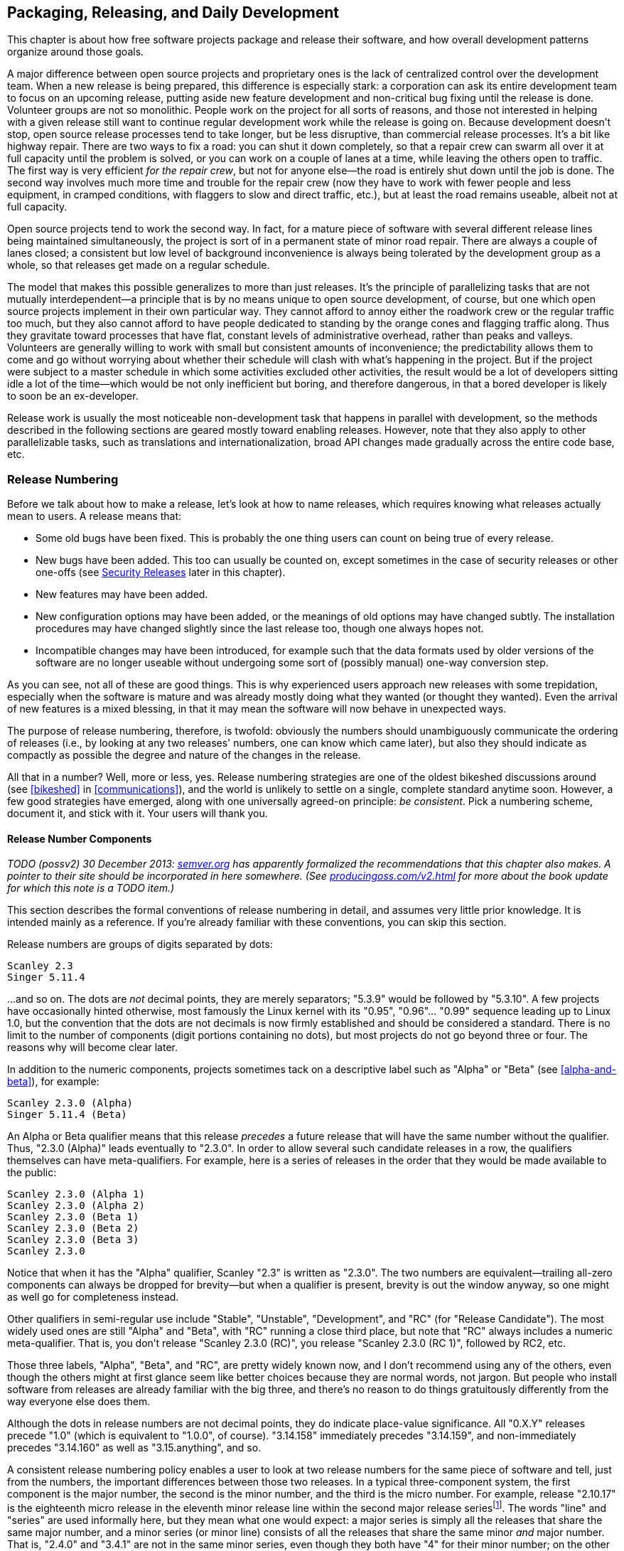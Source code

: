[[development-cycle]]
== Packaging, Releasing, and Daily Development

This chapter is about how free software projects package and release
their software, and how overall development patterns organize around
those goals.

A major difference between open source projects and proprietary ones is
the lack of centralized control over the development team. When a new
release is being prepared, this difference is especially stark: a
corporation can ask its entire development team to focus on an upcoming
release, putting aside new feature development and non-critical bug
fixing until the release is done. Volunteer groups are not so
monolithic. People work on the project for all sorts of reasons, and
those not interested in helping with a given release still want to
continue regular development work while the release is going on. Because
development doesn't stop, open source release processes tend to take
longer, but be less disruptive, than commercial release processes. It's
a bit like highway repair. There are two ways to fix a road: you can
shut it down completely, so that a repair crew can swarm all over it at
full capacity until the problem is solved, or you can work on a couple
of lanes at a time, while leaving the others open to traffic. The first
way is very efficient __for the repair crew__, but not for anyone
else—the road is entirely shut down until the job is done. The second
way involves much more time and trouble for the repair crew (now they
have to work with fewer people and less equipment, in cramped
conditions, with flaggers to slow and direct traffic, etc.), but at
least the road remains useable, albeit not at full capacity.

Open source projects tend to work the second way. In fact, for a mature
piece of software with several different release lines being maintained
simultaneously, the project is sort of in a permanent state of minor
road repair. There are always a couple of lanes closed; a consistent but
low level of background inconvenience is always being tolerated by the
development group as a whole, so that releases get made on a regular
schedule.

The model that makes this possible generalizes to more than just
releases. It's the principle of parallelizing tasks that are not
mutually interdependent—a principle that is by no means unique to open
source development, of course, but one which open source projects
implement in their own particular way. They cannot afford to annoy
either the roadwork crew or the regular traffic too much, but they also
cannot afford to have people dedicated to standing by the orange cones
and flagging traffic along. Thus they gravitate toward processes that
have flat, constant levels of administrative overhead, rather than peaks
and valleys. Volunteers are generally willing to work with small but
consistent amounts of inconvenience; the predictability allows them to
come and go without worrying about whether their schedule will clash
with what's happening in the project. But if the project were subject to
a master schedule in which some activities excluded other activities,
the result would be a lot of developers sitting idle a lot of the
time—which would be not only inefficient but boring, and therefore
dangerous, in that a bored developer is likely to soon be an
ex-developer.

Release work is usually the most noticeable non-development task that
happens in parallel with development, so the methods described in the
following sections are geared mostly toward enabling releases. However,
note that they also apply to other parallelizable tasks, such as
translations and internationalization, broad API changes made gradually
across the entire code base, etc.

[[release-numbering]]
=== Release Numbering

Before we talk about how to make a release, let's look at how to name
releases, which requires knowing what releases actually mean to users. A
release means that:

* Some old bugs have been fixed. This is probably the one thing users
can count on being true of every release.
* New bugs have been added. This too can usually be counted on, except
sometimes in the case of security releases or other one-offs (see
<<security-releases>> later in this chapter).
* New features may have been added.
* New configuration options may have been added, or the meanings of old
options may have changed subtly. The installation procedures may have
changed slightly since the last release too, though one always hopes
not.
* Incompatible changes may have been introduced, for example such that
the data formats used by older versions of the software are no longer
useable without undergoing some sort of (possibly manual) one-way
conversion step.

As you can see, not all of these are good things. This is why
experienced users approach new releases with some trepidation,
especially when the software is mature and was already mostly doing what
they wanted (or thought they wanted). Even the arrival of new features
is a mixed blessing, in that it may mean the software will now behave in
unexpected ways.

The purpose of release numbering, therefore, is twofold: obviously the
numbers should unambiguously communicate the ordering of releases (i.e.,
by looking at any two releases' numbers, one can know which came later),
but also they should indicate as compactly as possible the degree and
nature of the changes in the release.

All that in a number? Well, more or less, yes. Release numbering
strategies are one of the oldest bikeshed discussions around (see
<<bikeshed>> in <<communications>>), and the world is
unlikely to settle on a single, complete standard anytime soon. However,
a few good strategies have emerged, along with one universally agreed-on
principle: __be consistent__. Pick a numbering scheme, document it, and
stick with it. Your users will thank you.

[[release-number-components]]
==== Release Number Components

_TODO (possv2) 30 December 2013: http://semver.org/[semver.org] has
apparently formalized the recommendations that this chapter also makes.
A pointer to their site should be incorporated in here somewhere. (See
http://producingoss.com/v2.html[producingoss.com/v2.html] for more about
the book update for which this note is a TODO item.)_

This section describes the formal conventions of release numbering in
detail, and assumes very little prior knowledge. It is intended mainly
as a reference. If you're already familiar with these conventions, you
can skip this section.

Release numbers are groups of digits separated by dots:

....
Scanley 2.3
Singer 5.11.4
....

...and so on. The dots are _not_ decimal points, they are merely
separators; "5.3.9" would be followed by "5.3.10". A few projects have
occasionally hinted otherwise, most famously the Linux kernel with its
"0.95", "0.96"... "0.99" sequence leading up to Linux 1.0, but the
convention that the dots are not decimals is now firmly established and
should be considered a standard. There is no limit to the number of
components (digit portions containing no dots), but most projects do not
go beyond three or four. The reasons why will become clear later.

In addition to the numeric components, projects sometimes tack on a
descriptive label such as "Alpha" or "Beta" (see
<<alpha-and-beta>>), for example:

....
Scanley 2.3.0 (Alpha)
Singer 5.11.4 (Beta)
....

An Alpha or Beta qualifier means that this release _precedes_ a future
release that will have the same number without the qualifier. Thus,
"2.3.0 (Alpha)" leads eventually to "2.3.0". In order to allow several
such candidate releases in a row, the qualifiers themselves can have
meta-qualifiers. For example, here is a series of releases in the order
that they would be made available to the public:

....
Scanley 2.3.0 (Alpha 1)
Scanley 2.3.0 (Alpha 2)
Scanley 2.3.0 (Beta 1)
Scanley 2.3.0 (Beta 2)
Scanley 2.3.0 (Beta 3)
Scanley 2.3.0
....

Notice that when it has the "Alpha" qualifier, Scanley "2.3" is written
as "2.3.0". The two numbers are equivalent—trailing all-zero components
can always be dropped for brevity—but when a qualifier is present,
brevity is out the window anyway, so one might as well go for
completeness instead.

Other qualifiers in semi-regular use include "Stable", "Unstable",
"Development", and "RC" (for "Release Candidate"). The most widely used
ones are still "Alpha" and "Beta", with "RC" running a close third
place, but note that "RC" always includes a numeric meta-qualifier. That
is, you don't release "Scanley 2.3.0 (RC)", you release
"Scanley 2.3.0 (RC 1)", followed by RC2, etc.

Those three labels, "Alpha", "Beta", and "RC", are pretty widely known
now, and I don't recommend using any of the others, even though the
others might at first glance seem like better choices because they are
normal words, not jargon. But people who install software from releases
are already familiar with the big three, and there's no reason to do
things gratuitously differently from the way everyone else does them.

Although the dots in release numbers are not decimal points, they do
indicate place-value significance. All "0.X.Y" releases precede "1.0"
(which is equivalent to "1.0.0", of course). "3.14.158" immediately
precedes "3.14.159", and non-immediately precedes "3.14.160" as well as
"3.15.anything", and so.

A consistent release numbering policy enables a user to look at two
release numbers for the same piece of software and tell, just from the
numbers, the important differences between those two releases. In a
typical three-component system, the first component is the major number,
the second is the minor number, and the third is the micro number. For
example, release "2.10.17" is the eighteenth micro release in the
eleventh minor release line within the second major release
seriesfootnote:[Not seventeenth and tenth, because numbering starts from
0, not 1.]. The words "line" and "series" are used informally here, but
they mean what one would expect: a major series is simply all the
releases that share the same major number, and a minor series (or minor
line) consists of all the releases that share the same minor _and_ major
number. That is, "2.4.0" and "3.4.1" are not in the same minor series,
even though they both have "4" for their minor number; on the other
hand, "2.4.0" and "2.4.2" are in the same minor line, though they are
not adjacent if "2.4.1" was released between them.

The meanings of these numbers themselves are also roughly what you'd
expect: an increment of the major number indicates that major changes
happened; an increment of the minor number indicates minor changes; and
an increment of the micro number indicates really trivial changes. Some
projects add a fourth component, usually called the patch number, for
especially fine-grained control over the differences between their
releases (confusingly, other projects use "patch" as a synonym for
"micro" in a three-component system). There are also projects that use
the last component as a build number, incremented every time the
software is built and representing no change other than that build. This
helps the project link every bug report with a specific build, and is
probably most useful when binary packages are the default method of
distribution.

Although there are many different conventions for how many components to
use, and what the components mean, the differences tend to be minor—you
get a little leeway, but not a lot. The next two sections discuss some
of the most widely used conventions.

[[release-number-simple-strategy]]
==== The Simple Strategy

Most projects have rules about what kinds of changes are allowed into a
release if one is only incrementing the micro number, different rules
for the minor number, and still different ones for the major number.
There is no set standard for these rules yet, but here I will describe a
policy that has been used successfully by multiple projects. You may
want to just adopt this policy in your own project, but even if you
don't, it's still a good example of the kind of information release
numbers should convey. This policy is adapted from the numbering system
used by the APR project, see
http://apr.apache.org/versioning.html[apr.apache.org/versioning.html].

1.  Changes to the micro number only (that is, changes within the same
minor line) must be both forward- and backward-compatible. The changes
should be bug fixes only, or very small enhancements to existing
features. New features should not be introduced in a micro release.
2.  Changes to the minor number (that is, within the same major line)
must be backward-compatible, but not necessarily forward-compatible.
It's normal to introduce new features in a minor release, but usually
not too many new features at once.
3.  Changes to the major number mark compatibility boundaries. A new
major release can be forward- and backward-incompatible. A major release
is expected to have new features, and may even have entire new feature
sets.

What backward-compatible and forward-compatible mean, exactly, depends
on what your software does, but in context they are usually not open to
much interpretation. For example, if your project is a client/server
application, then "backward-compatible" means that upgrading the server
to 2.6.0 should not cause any existing 2.5.4 clients to lose
functionality or behave differently than they did before (except for
bugs that were fixed, of course). On the other hand, upgrading one of
those clients to 2.6.0, along with the server, might make _new_
functionality available for that client, functionality that 2.5.4
clients don't know how to take advantage of. If that happens, then the
upgrade is _not_ "forward-compatible": clearly you can't now downgrade
that client back to 2.5.4 and keep all the functionality it had at
2.6.0, since some of that functionality was new in 2.6.0.

This is why micro releases are essentially for bug fixes only. They must
remain compatible in both directions: if you upgrade from 2.5.3 to
2.5.4, then change your mind and downgrade back to 2.5.3, no
functionality should be lost. Of course, the bugs fixed in 2.5.4 would
reappear after the downgrade, but you wouldn't lose any features, except
insofar as the restored bugs prevent the use of some existing features.

Client/server protocols are just one of many possible compatibility
domains. Another is data formats: does the software write data to
permanent storage? If so, the formats it reads and writes need to follow
the compatibility guidelines promised by the release number policy.
Version 2.6.0 needs to be able to read the files written by 2.5.4, but
may silently upgrade the format to something that 2.5.4 cannot read,
because the ability to downgrade is not required across a minor number
boundary. If your project distributes code libraries for other programs
to use, then APIs are a compatibility domain too: you must make sure
that source and binary compatibility rules are spelled out in such a way
that the informed user need never wonder whether or not it's safe to
upgrade in place. She will be able to look at the numbers and know
instantly.

In this system, you don't get a chance for a fresh start until you
increment the major number. This can often be a real inconvenience:
there may be features you wish to add, or protocols that you wish to
redesign, that simply cannot be done while maintaining compatibility.
There's no magic solution to this, except to try to design things in an
extensible way in the first place (a topic easily worth its own book,
and certainly outside the scope of this one). But publishing a release
compatibility policy, and adhering to it, is an inescapable part of
distributing software. One nasty surprise can alienate a lot of users.
The policy just described is good partly because it's already quite
widespread, but also because it's easy to explain and to remember, even
for those not already familiar with it.

It is generally understood that these rules do not apply to pre-1.0
releases (although your release policy should probably state so
explicitly, just to be clear). A project that is still in initial
development can release 0.1, 0.2, 0.3, and so on in sequence, until it's
ready for 1.0, and the differences between those releases can be
arbitrarily large. Micro numbers in pre-1.0 releases are optional.
Depending on the nature of your project and the differences between the
releases, you might find it useful to have 0.1.0, 0.1.1, etc., or you
might not. Conventions for pre-1.0 release numbers are fairly loose,
mainly because people understand that strong compatibility constraints
would hamper early development too much, and because early adopters tend
to be forgiving anyway.

Remember that all these injunctions only apply to this particular
three-component system. Your project could easily come up with a
different three-component system, or even decide it doesn't need such
fine granularity and use a two-component system instead. The important
thing is to decide early, publish exactly what the components mean, and
stick to it.

[[release-number-even-odd-strategy]]
==== The Even/Odd Strategy

Some projects use the parity of the minor number component to indicate
the stability of the software: even means stable, odd means unstable.
This applies only to the minor number, not the major or micro numbers.
Increments in the micro number still indicate bug fixes (no new
features), and increments in the major number still indicate big
changes, new feature sets, etc.

The advantage of the even/odd system, which has been used by the Linux
kernel project among others, is that it offers a way to release new
functionality for testing without subjecting production users to
potentially unstable code. People can see from the numbers that "2.4.21"
is okay to install on their live web server, but that "2.5.1" should
probably stay confined to home workstation experiments. The development
team handles the bug reports that come in from the unstable
(odd-minor-numbered) series, and when things start to settle down after
some number of micro releases in that series, they increment the minor
number (thus making it even), reset the micro number back to "0", and
release a presumably stable package.

This system preserves, or at least, does not conflict with, the
compatibility guidelines given earlier. It simply overloads the minor
number with some extra information. This forces the minor number to be
incremented about twice as often as would otherwise be necessary, but
there's no real harm in that. The even/odd system is probably best for
projects that have very long release cycles, and which by their nature
have a high proportion of conservative users who value stability above
new features. It is not the only way to get new functionality tested in
the wild, however. In
<<stabilizing-a-release>> later in this chapter
we will examine another, perhaps more common, method of releasing
potentially unstable code to the public, in which the release number is
further marked so that people have an idea of the risk/benefit
trade-offs immediately on seeing the release's name.

[[release-branches]]
=== Release Branches

From a developer's point of view, a free software project is in a state
of continuous release. Developers usually run the latest available code
at all times, because they want to spot bugs, and because they follow
the project closely enough to be able to stay away from currently
unstable areas of the feature space. They often update their copy of the
software every day, sometimes more than once a day, and when they check
in a change, they can reasonably expect that every other developer will
have it within a day or two.

How, then, should the project make a formal release? Should it simply
take a snapshot of the tree at a moment in time, package it up, and hand
it to the world as, say, version "3.5.0"? Common sense says no. First,
there may be no moment in time when the entire development tree is clean
and ready for release. Newly-started features could be lying around in
various states of completion. Someone might have checked in a major
change to fix a bug, but the change could be controversial and under
debate at the moment the snapshot is taken. If so, it wouldn't work to
simply delay the snapshot until the debate ends, because another,
unrelated debate could start in the meantime, and then you'd have wait
for _that_ one to end too. This process is not guaranteed to halt.

In any case, using full-tree snapshots for releases would interfere with
ongoing development work, even if the tree could be put into a
releasable state. Say this snapshot is going to be "3.5.0"; presumably,
the next snapshot would be "3.5.1", and would contain mostly fixes for
bugs found in the 3.5.0 release. But if both are snapshots from the same
tree, what are the developers supposed to do in the time between the two
releases? They can't be adding new features; the compatibility
guidelines prevent that. But not everyone will be enthusiastic about
fixing bugs in the 3.5.0 code. Some people may have new features they're
trying to complete, and will become irate if they are forced to choose
between sitting idle and working on things they're not interested in,
just because the project's release processes demand that the development
tree remain unnaturally quiescent.

The solution to these problems is to always use a release branch. A
release branch is just a branch in the version control system (see
<<vc-vocabulary-branch>>), on which the code destined for this
release can be isolated from mainline development. The concept of
release branches is certainly not original to free software; many
proprietary development organizations use them too. However, in
closed-source environments, release branches are sometimes considered a
luxury—a kind of theoretical "best practice" that can, in the heat of a
major deadline, be dispensed with while everyone on the team scrambles
to stabilize the main tree.

Release branches are pretty much required in open source projects,
however. I have seen projects do releases without them, but it has
always resulted in some developers sitting idle while others—usually a
minority—work on getting the release out the door. The result is usually
bad in several ways. First, overall development momentum is slowed.
Second, the release is of poorer quality than it needed to be, because
there were only a few people working on it, and they were hurrying to
finish so everyone else could get back to work. Third, it divides the
development team psychologically, by setting up a situation in which
different types of work interfere with each other unnecessarily. The
developers sitting idle would probably be happy to contribute _some_ of
their attention to a release branch, as long as that were a choice they
could make according to their own schedules and interests. But without
the branch, their choice becomes "Do I participate in the project today
or not?" instead of "Do I work on the release today, or work on that new
feature I've been developing in the mainline code?"

[[release-branch-mechanics]]
==== Mechanics of Release Branches

The exact mechanics of creating a release branch depend on your version
control system, of course, but the general concepts are the same in most
systems. A branch usually sprouts from another branch or from the trunk.
Traditionally, the trunk is where mainline development goes on,
unfettered by release constraints, and, say, the first release branch,
the one leading to the "1.0" release, sprouts off the trunk. (The
details of how to create and manage branches in your particular version
control system are beyond the scope of this book, but the semantics are
roughly the same everywhere.) Note that you might want to name the
branch "1.0.x" (with a literal "x") instead of "1.0.0". That way you can
use the same minor line—i.e., the same branch—for all the micro releases
in that line.

The social and technical process of stabilizing the branch for release
is covered in <<stabilizing-a-release>> later in
this chapter. Here we are concerned just with the high-level version
control actions that relate tothe release process. When the release
branch is stabilized and ready, it is time to tag a snapshot from the
branch (see <<vc-vocabulary-tag>> in
<<technical-infrastructure>>) with a name like, e.g., "1.0.0".
The resultant tag represents the exact state of the project's source
tree in the 1.0.0 release (this is useful when developers need to
compare against an old version while tracking down a bug). The next
micro release in the same line is likewise prepared on the 1.0.x branch,
and when it is ready, a tag is made for 1.0.1. Lather, rinse, repeat for
1.0.2, and so on. When it's time to start thinking about a 1.1.x
release, make a new branch from trunk.

Maintenance can continue in parallel along both 1.0.x and 1.1.x, and
releases can be made independently from both lines (while regular
development work happens, as always, on the main trunk — in Git, the
"master" branch). In fact, it is not unusual to publish
near-simultaneous releases from two different lines. The older series is
recommended for more conservative site administrators, who may not want
to make the big jump to (say) 1.1 without careful preparation.
Meanwhile, more adventurous people usually take the most recent release
on the highest line, to make sure they're getting the latest features,
even at the risk of greater instability.

This is not the only release branch strategy, of course. In some
circumstances it may not even be the best, though it's worked out pretty
well for projects I've been involved in. Use any strategy that seems to
work, but remember the main points: the purpose of a release branch is
to isolate release work from the fluctuations of daily development, and
to give the project a physical entity—the release branch—around which to
organize its release process. That process is described in detail in the
next section.

[[stabilizing-a-release]]
=== Stabilizing a Release

Stabilization is the process of getting a release branch into a
releasable state; that is, of deciding which changes will be in the
release, which will not, and shaping the branch content accordingly.

There's a lot of potential grief contained in the word "deciding". The
last-minute feature rush is a familiar phenomenon in collaborative
software projects: as soon as developers see that a release is about to
happen, they scramble to finish their current changes, in order not to
miss the boat. This, of course, is the exact opposite of what you want
at release time. It would be much better for people to work on features
at a comfortable pace, and not worry too much about whether their
changes make it into this release or the next one. The more changes one
tries to cram into a release at the last minute, the more the code is
destabilized, and (usually) the more new bugs are created.

Most software engineers agree in theory on rough criteria for what
changes should be allowed into a release line during its stabilization
period. Obviously, fixes for severe bugs can go in, especially for bugs
without workarounds. Documentation updates are fine, as are fixes to
error messages (except when they are considered part of the interface
and must remain stable). Many projects also allow certain kinds of
low-risk or non-core changes to go in during stabilization, and may have
formal guidelines for measuring risk. But no amount of formalization can
obviate the need for human judgement. There will always be cases where
the project simply has to make a decision about whether a given change
can go into a release. The danger is that since each person wants to see
their own favorite changes admitted into the release, then there will be
plenty of people motivated to allow changes, and not enough people
motivated to bar them.

Thus, the process of stabilizing a release is mostly about creating
mechanisms for saying "no". The trick for open source projects, in
particular, is to come up with ways of saying "no" that won't result in
too many hurt feelings or disappointed developers, and also won't
prevent deserving changes from getting into the release. There are many
different ways to do this. It's pretty easy to design systems that
satisfy these criteria, once the team has focused on them as the
important criteria. Here I'll briefly describe two of the most popular
systems, at the extreme ends of the spectrum, but don't let that
discourage your project from being creative. Plenty of other
arrangements are possible; these are just two that I've seen work in
practice.

[[release-owner]]
==== Dictatorship by Release Owner

The group agrees to let one person be the release owner. This person has
final say over what changes make it into the release. Of course, it is
normal and expected for there to be discussions and arguments, but in
the end the group must grant the release owner sufficient authority to
make final decisions. For this system to work, it is necessary to choose
someone with the technical competence to understand all the changes, and
the social standing and people skills to navigate the discussions
leading up to the release without causing too many hurt feelings.

A common pattern is for the release owner to say "I don't think there's
anything wrong with this change, but we haven't had enough time to test
it yet, so it shouldn't go into this release." It helps a lot if the
release owner has broad technical knowledge of the project, and can give
reasons why the change could be potentially destabilizing (for example,
its interactions with other parts of the software, or portability
concerns). People will sometimes ask such decisions to be justified, or
will argue that a change is not as risky as it looks. These
conversations need not be confrontational, as long as the release owner
is able to consider all the arguments objectively and not reflexively
dig in her heels.

Note that the release owner need not be the same person as the project
leader (in cases where there is a project leader at all; see
<<benevolent-dictator>> in <<social-infrastructure>>). In
fact, sometimes it's good to make sure they're _not_ the same person.
The skills that make a good development leader are not necessarily the
same as those that make a good release owner. In something as important
as the release process, it may be wise to have someone provide a
counterbalance to the project leader's judgement. In that case, the
project leader needs to remember that overriding a decision by the
release owner will undermine the release owner's authority; that alone
may be enough reason, in most situations, to let the release owner win
when there is a disagreement.

Contrast the release owner role with the less dictatorial role described
in <<release-manager>> later in this chapter.

[[release-voting]]
==== Voting on Changes

At the opposite extreme from dictatorship by release owner, developers
can simply vote on which changes to include in the release. However,
since the most important function of release stabilization is to
_exclude_ changes, it's important to design the voting system in such a
way that getting a change into the release involves positive action by
multiple developers. Including a change should need more than just a
simple majority (see <<electorate>> in
<<social-infrastructure>>). Otherwise, one vote for and none
against a given change would suffice to get it into the release, and an
unfortunate dynamic would be set up whereby each developer would vote
for her own changes, yet would be reluctant to vote against others'
changes, for fear of possible retaliation. To avoid this, the system
should be arranged such that subgroups of developers must act in
cooperation to get any change into the release. This not only means that
more people review each change, it also makes any individual developer
less hesitant to vote against a change, because she knows that no
particular one among those who voted for it would take her vote against
as a personal affront. The greater the number of people involved, the
more the discussion becomes about the change and less about the
individuals.

The system used for many years in the Subversion project seems to have
struck a good balance, so I'll recommend it here. In order for a change
to be applied to the release branch, at least three developers must vote
in favor of it, and none against. A single "no" vote is enough to stop
the change from being included; that is, a "no" vote in a release
context is equivalent to a veto (see <<veto>>). Naturally, any
such vote must be accompanied by a justification, and in theory the veto
could be overridden if enough people feel it is unreasonable and force a
special vote over it. In practice, this never happens. People are
conservative around releases anyway, and when someone feels strongly
enough to veto the inclusion of a change, there's usually a good reason
for it.

Because the release procedure is deliberately biased toward
conservatism, the justifications offered for vetoes are sometimes
procedural rather than technical. For example, a person may feel that a
change is well-written and unlikely to cause any new bugs, but vote
against its inclusion in a micro release simply because it's too
big—perhaps it adds a new feature, or in some subtle way fails to fully
follow the compatibility guidelines. I've occasionally even seen
developers veto something because they simply had a gut feeling that the
change needed more testing, even though they couldn't spot any bugs in
it by inspection. People grumbled a little bit, but the vetoes stood and
the change was not included in the release (I don't remember if any bugs
were found in later testing or not, though).

[[release-stabilization-collaboration]]
===== Managing collaborative release stabilization

If your project chooses a change voting system, it is imperative that
the physical mechanics of setting up ballots and casting votes be as
convenient as possible. Although there is plenty of open source
electronic voting software available, in practice the easiest thing to
do is just to set up a text file in the release branch, called `STATUS`
or `VOTES` or something like that. This file lists each proposed
change—any developer can propose a change for inclusion—along with all
the votes for and against it, plus any notes or comments. (Proposing a
change doesn't necessarily mean voting for it, by the way, although the
two often go together.) An entry in such a file might look like this:

....
* commit b31910a7180fc (issue #49)
  Prevent client/server handshake from happening twice.
  Justification:
    Avoids extra network turnaround; small change and easy to review.
  Notes:
    This was discussed in http://.../mailing-lists/message-7777.html
    and other messages in that thread.
  Votes:
    +1: jsmith, kimf
    -1: tmartin (breaks compatibility with some pre-1.0 servers;
                 admittedly, those servers are buggy, but why be
                 incompatible if we don't have to?)
....

In this case, the change acquired two positive votes, but was vetoed by
tmartin, who gave the reason for the veto in a parenthetical note. The
exact format of the entry doesn't matter; whatever your project settles
on is fine—perhaps tmartin's explanation for the veto should go up in
the "Notes:" section, or perhaps the change description should get a
"Description:" header to match the other sections. The important thing
is that all the information needed to evaluate the change be easily
accessible, and that the mechanism for casting votes be as lightweight
as possible. The proposed change is referred to by its revision number
in the repository (in the above case a single commit, b31910a7180fc,
although a proposed change could just as easily consist of multiple
commits). The revision is assumed to refer to a change made on the
trunk; if the change were already on the release branch, there would be
no need to vote on it. If your version control system doesn't have an
obvious syntax for referring to individual changes, then the project
should make one up. For voting to be practical, each change under
consideration must be unambiguously identifiable.footnote:[For projects
in Git, a "merge request" or "pull request" is usually the right unit
for uniquely identifying a change.]

Those proposing or voting for a change are responsible for making sure
it applies cleanly to the release branch, that is, applies without
conflicts (see <<vc-vocabulary-conflict>>). If there are
conflicts, then the entry should either point to an adjusted patch that
does apply cleanly, or better yet to a temporary branch that holds an
adjusted version of the change, for example:

....
* r13222, r13223, r13232
  Rewrite libsvn_fs_fs's auto-merge algorithm
  Justification:
    unacceptable performance (>50 minutes for a small commit) in
    a repository with 300,000 revisions
  Branch:
    1.1.x-r13222@13517
  Votes:
    +1: epg, ghudson
....

That example is taken from real life; it comes from the `STATUS` file
for the Subversion 1.1.4 release process. Notice how it uses the
original revisions as canonical handles on the change, even though there
is also a branch with a conflict-adjusted version of the change (the
branch also combines the three trunk revisions into one, r13517, to make
it easier to merge the change into the release, should it get approval).
The original revisions are provided because they're still the easiest
entity to review, since they have the original log messages. The
temporary branch wouldn't have those log messages; in order to avoid
duplication of information (see <<vc-singularity>> in
<<technical-infrastructure>>), the branch's log message for
r13517 should simply say "Adjust r13222, r13223, and r13232 for backport
to 1.1.x branch." All other information about the changes can be chased
down at their original revisions.

[[release-manager]]
===== Release manager

The actual process of merging (see <<vc-vocabulary-merge>>)
approved changes into the release branch can be performed by any
developer. There does not need to be one person whose job it is to merge
changes; if there are a lot of changes, it can be better to spread the
burden around.

However, although both voting and merging happen in a decentralized
fashion, in practice there are usually one or two people driving the
release process. This role is sometimes formally blessed as release
manager, but it is quite different from a release owner (see
<<release-owner>> earlier in this
chapter) who has final say over the changes. Release managers keep track
of how many changes are currently under consideration, how many have
been approved, how many seem likely to be approved, etc. If they sense
that important changes are not getting enough attention, and might be
left out of the release for lack of votes, they will gently nag other
developers to review and vote. When a batch of changes are approved,
these people will often take it upon themselves to merge them into the
release branch; it's fine if others leave that task to them, as long as
everyone understands that the release managers are not obligated to do
all the work unless they have explicitly committed to it. When the time
comes to put the release out the door (see
<<testing-and-releasing>> later in this
chapter), the release managers also take care of the logistics of
creating the final release packages, collecting digital signatures,
uploading the packages, and making the public announcement.

[[packaging]]
=== Packaging

The canonical form for distribution of free software is as source code.
This is true regardless of whether the software normally runs in source
form (i.e., can be interpreted, like Perl, Python, PHP, etc.) or needs
to be compiled first (like C, C++, Java, etc.). With compiled software,
most users will probably not compile the sources themselves, but will
instead install from pre-built binary packages (see
<<binary-packages>> later in this chapter). However,
those binary packages are still derived from a master source
distribution. The point of the source package is to unambiguously define
the release. When the project distributes "Scanley 2.5.0", what it
means, specifically, is "The tree of source code files that, when
compiled (if necessary) and installed, produces Scanley 2.5.0."

There is a fairly strict standard for how source releases should look.
One will occasionally see deviations from this standard, but they are
the exception, not the rule. Unless there is a compelling reason to do
otherwise, your project should follow this standard too.

[[packaging-format]]
==== Format

The source code should be shipped in the standard formats for
transporting directory trees. For Unix and Unix-like operating systems,
the convention is to use TAR format, compressed by `compress`, `gzip`,
`bzip` or `bzip2`. For MS Windows, the standard method for distributing
directory trees is zip format, which compresses automatically. For
JavaScript projects, it is customary to ship the "minified"footnote:[See
https://en.wikipedia.org/wiki/Minification_%28programming%29[en.wikipedia.org/wiki/Minification_%28programming%29].]
versions of the files together with the human-readable source files.

[[packaging-name-and-layout]]
==== Name and Layout

The name of the package should consist of the software's name plus the
release number, plus the format suffixes appropriate for the archive
type. For example, Scanley 2.5.0, packaged for Unix using GNU Zip (gzip)
compression, would look like this:

....
scanley-2.5.0.tar.gz
....

or for Windows using zip compression:

....
scanley-2.5.0.zip
....

Either of these archives, when unpacked, should create a single new
directory tree named `scanley-2.5.0` in the current directory.
Underneath the new directory, the source code should be arranged in a
layout ready for compilation (if compilation is needed) and
installation. In the top level of new directory tree, there should be a
plain text `README` file explaining what the software does and what
release this is, and giving pointers to other resources, such as the
project's web site, other files of interest, etc. Among those other
files should be an `INSTALL` file, sibling to the `README` file, giving
instructions on how to build and install the software for all the
operating systems it supports. As mentioned in
<<license-quickstart-applying>> in <<getting-started>>,
there should also be a `COPYING` or `LICENSE` file, giving the
software's terms of distribution.footnote:[Your all-caps files — README,
INSTALL, etc — may of course have ".txt" extensions, or ".md" to
indicate Markdown
(http://daringfireball.net/projects/markdown/[daringfireball.net/projects/markdown])
format, etc.]

There should also be a `CHANGES` file (sometimes called `NEWS`),
explaining what's new in this release. The `CHANGES` file accumulates
changelists for all releases, in reverse chronological order, so that
the list for this release appears at the top of the file. Completing
that list is usually the last thing done on a stabilizing release
branch; some projects write the list piecemeal as they're developing,
others prefer to save it all up for the end and have one person write
it, getting information by combing the version control logs. The list
looks something like this:

....
Version 2.5.0
(20 December 2014, from branches 2.5.x)
http://scanley.org/repos/tags/2.5.0/

 New features, enhancements:
    * Added regular expression queries (issue #53)
    * Added support for UTF-8 and UTF-16 documents
    * Documentation translated into Polish, Russian, Malagasy
    * ...

 Bugfixes:
    * fixed reindexing bug (issue #945)
    * fixed some query bugs (issues #815, #1007, #1008)
    * ...
....

The list can be as long as necessary, but don't bother to include every
little bugfix and feature enhancement. Its purpose is to give users an
overview of what they would gain by upgrading to the new release, and to
tell them about any incompatible changes. In fact, the changelist is
customarily included in the announcement email (see
<<testing-and-releasing>> later in this
chapter), so write it with that audience in mind.

The actual layout of the source code inside the tree should be the same
as, or as similar as possible to, the source code layout one would get
by checking out the project directly from its version control
repository. Sometimes there are a few differences, for example because
the package contains some generated files needed for configuration and
compilation (see
<<packaging-build-install>> later in this
chapter), or because the distribution includes third-party software that
is not maintained by the project, but that is required and that users
are not likely to already have. But even if the distributed tree
corresponds exactly to some development tree in the version control
repository, the distribution itself should not be a working copy (see
<<vc-vocabulary-working-copy>>). The release is supposed to
represent a static reference point—a particular, unchangeable
configuration of source files. If it were a working copy, the danger
would be that the user might update it, and afterward think that he
still has the release when in fact he has something different.

Remember that the package is the same regardless of the packaging. The
release—that is, the precise entity referred to when someone says
"Scanley 2.5.0"—is the tree created by unpacking a zip file or tarball.
So the project might offer all of these for download:

....
scanley-2.5.0.tar.bz2
scanley-2.5.0.tar.gz
scanley-2.5.0.zip
....

...but the source tree created by unpacking them would be the same. That
source tree itself is the distribution; the form in which it is
downloaded is merely a matter of convention or convenience. Certain
minor differences between source packages are allowable: for example, in
the Windows package, text files may have lines ending with CRLF
(Carriage Return and Line Feed), while Unix packages would use just LF.
The trees may be arranged slightly differently between source packages
destined for different operating systems, too, if those operating
systems require different sorts of layouts for compilation. However,
these are all basically trivial transformations. The basic source files
should be the same across all the packagings of a given release.

[[release-capitalization]]
===== To capitalize or not to capitalize

When referring to a project by name, people generally capitalize it as a
proper noun, and capitalize acronyms if there are any: "MySQL 5.0",
"Scanley 2.5.0", etc. Whether this capitalization is reproduced in the
package name is up to the project. Either `Scanley-2.5.0.tar.gz` or
`scanley-2.5.0.tar.gz` would be fine, for example (I personally prefer
the latter, because I don't like to make people hit the shift key, but
plenty of projects ship capitalized packages). The important thing is
that the directory created by unpacking the tarball use the same
capitalization. There should be no surprises: the user must be able to
predict with perfect accuracy the name of the directory that will be
created when she unpacks a distribution.

[[release-prereleases]]
===== Pre-releases

When shipping a pre-release or candidate release, the qualifier is a
part of the release number, so include it in the name of the package's
name. For example, the ordered sequence of alpha and beta releases given
earlier in <<release-number-components>>
would result in package names like this:

....
scanley-2.3.0-alpha1.tar.gz
scanley-2.3.0-alpha2.tar.gz
scanley-2.3.0-beta1.tar.gz
scanley-2.3.0-beta2.tar.gz
scanley-2.3.0-beta3.tar.gz
scanley-2.3.0.tar.gz
....

The first would unpack into a directory named `scanley-2.3.0-alpha1`,
the second into `scanley-2.3.0-alpha2`, and so on.

[[packaging-build-install]]
==== Compilation and Installation

For software requiring compilation or installation from source, there
are usually standard procedures that experienced users expect to be able
to follow. For example, for programs written in C, C++, or certain other
compiled languages, the standard under Unix-like systems is for the user
to type:

....
   $ ./configure
   $ make
   # make install
....

The first command autodetects as much about the environment as it can
and prepares for the build process, the second command builds the
software in place (but does not install it), and the last command
installs it on the system. The first two commands are done as a regular
user, the third as root. For more details about setting up this system,
see the excellent GNU Autoconf, Automake, and Libtool book by Vaughan,
Elliston, Tromey, and Taylor. It is published as treeware by New Riders,
and its content is also freely available online at
http://sources.redhat.com/autobook/[sources.redhat.com/autobook].

This is not the only standard, though it is one of the most widespread.
Other programming languages often have their own standards for building
and installing packages. If it's not obvious to you what the applicable
standards are for your project, ask an experienced developer; you can
safely assume that _some_ standard applies, even if you don't know what
it is at first.

Whatever the appropriate standards for you project are, don't deviate
from them unless you absolutely must. Standard installation procedures
are practically spinal reflexes for a lot of system administrators now.
If they see familiar invocations documented in your project's `INSTALL`
file, that instantly raises their faith that your project is generally
aware of conventions, and that it is likely to have gotten other things
right as well. Also, as discussed in <<downloads>> in
<<getting-started>>, having a standard build procedure pleases
potential developers.

On Windows, the standards for building and installing are a bit less
settled. For projects requiring compilation, the general convention
seems to be to ship a tree that can fit into the workspace/project model
of the standard Microsoft development environments (Developer Studio,
Visual Studio, VS.NET, MSVC++, etc.). Depending on the nature of your
software, it may be possible to offer a Unix-like build option on
Windows via the Cygwin (http://www.cygwin.com/[cygwin.com]) environment.
And of course, if you're using a language or programming framework that
comes with its own build and install conventions—e.g., Perl or
Python—you should simply use whatever the standard method is for that
framework, whether on Windows, Unix, Mac OS X, or any other operating
system.

Be willing to put in a lot of extra effort in order to make your project
conform to the relevant build or installation standards. Building and
installing is an entry point: it's okay for things to get harder after
that, if they absolutely must, but it would be a shame for the user's or
developer's very first interaction with the software to require
unexpected steps.

[[binary-packages]]
==== Binary Packages

Although the formal release is a source code package, users often
install software from binary packages, either provided by their
operating system's software distribution mechanism, or obtained manually
from the project web site or from some third party. Here "binary"
doesn't necessarily mean "compiled"; it's a general term for
pre-configured form of the package that allows a user to install it on
his computer without going through the usual source-based build and
install procedures. On RedHat GNU/Linux, it is the RPM system; on Debian
GNU/Linux, it is the APT (`.deb`) system; etc.

Whether these binary packages are assembled by people closely associated
with the project, or by distant third parties, users are going to
_treat_ them as equivalent to the project's official releases, and will
file tickets in the project's bug tracker based on the behavior of the
binary packages. Therefore, it is in the project's interest to provide
packagers with clear guidelines, and work closely with them to see to it
that what they produce represents the software fairly and accurately.

The main thing packagers need to know is that they should always base
their binary packages on an official source release. Sometimes packagers
are tempted to pull an unstable incarnation of the code from the
repository, or to include selected changes that were committed after the
release was made, in order to provide users with certain bug fixes or
other improvements. The packager thinks he is doing his users a favor by
giving them the more recent code, but actually this practice can cause a
great deal of confusion. Projects are prepared to receive reports of
bugs found in released versions, and bugs found in recent trunk and
major branch code (that is, found by people who deliberately run
bleeding edge code). When a bug report comes in from these sources, the
responder will often be able to confirm immediately that the bug is
known to be present in that snapshot, and perhaps that it has since been
fixed and that the user should upgrade or wait for the next release. If
it is a previously unknown bug, knowing the precise release makes it
easier to reproduce and easier to categorize in the tracker.

Projects are not prepared, however, to receive bug reports based on
unspecified intermediate or hybrid versions. Such bugs can be hard to
reproduce; also, they may be due to unexpected interactions between
isolated changes pulled in from later development, and thereby cause
misbehaviors that the project's developers should not have to take the
blame for. I have even seen dismayingly large amounts of time wasted
because a bug was _absent_ when it should have been present: someone was
running a slightly patched up version, based on (but not identical to)
an official release, and when the predicted bug did not happen, everyone
had to dig around a lot to figure out why.

Still, there will sometimes be circumstances when a packager insists
that modifications to the source release are
necessaryfootnote:[https://en.wikipedia.org/wiki/Mozilla_Corporation_software_rebranded_by_the_Debian_project#Iceweasel[en.wikipedia.org/wiki/Mozilla_Corporation_software_rebranded_by_the_Debian_project#Iceweasel]
gives a well-known example of this.]. Packagers should be encouraged to
bring this up with the project's developers and describe their plans.
They may get approval, but failing that, they will at least have
notified the project of their intentions, so the project can watch out
for unusual bug reports. The developers may respond by putting a
disclaimer on the project's web site, and may ask that the packager do
the same thing in the appropriate place, so that users of that binary
package know what they are getting is not exactly the same as what the
project officially released. There need be no animosity in such a
situation, though unfortunately there often is. It's just that packagers
have a slightly different set of goals from developers. The packagers
mainly want the best out-of-the-box experience for their users. The
developers want that too, of course, but they also need to ensure that
they know what versions of the software are out there, so they can
receive coherent bug reports and make compatibility guarantees.
Sometimes these goals conflict. When they do, it's good to keep in mind
that the project has no control over the packagers, and that the bonds
of obligation run both ways. It's true that the project is doing the
packagers a favor simply by producing the software. But the packagers
are also doing the project a favor, by taking on a mostly unglamorous
job in order to make the software more widely available, often by orders
of magnitude. It's fine to disagree with packagers, but don't flame
them; just try to work things out as best you can.

[[testing-and-releasing]]
=== Testing and Releasing

Once the source distribution is produced from the stabilized release
branch, the public part of the release process begins. But before the
distribution is made available to the world at large, it should be
tested and approved by some minimum number of developers, usually three
or more. Approval is not simply a matter of inspecting the release for
obvious flaws; ideally, the developers download the package, build and
install it onto a clean system, run the regression test suite (see
<<automated-testing>> in <<managing-volunteers>>), and do
some manual testing. Assuming it passes these checks, as well as any
other release checklist criteria the project may have, the developers
then digitally sign each container (the .tar.gz file, .zip file, etc)
using GnuPG (http://www.gnupg.org/[gnupg.org]), PGP
(http://www.pgpi.org/[pgpi.org]), or some other program capable of
producing PGP-compatible signatures.

In most projects, the developers just use their personal digital
signatures, instead of a shared project key, and as many developers as
want to may sign (i.e., there is a minimum number, but not a maximum).
The more developers sign, the more testing the release undergoes, and
also the greater the likelihood that a security-conscious user can find
a digital trust path from herself to the release.

Once approved, the release (that is, all tarballs, zip files, and
whatever other formats are being distributed) should be placed into the
project's download area, accompanied by the digital signatures, and by
MD5/SHA1 checksums (see
http://en.wikipedia.org/wiki/Cryptographic_hash_function[en.wikipedia.org/wiki/Cryptographic_hash_function]).
There are various standards for doing this. One way is to accompany each
released package with a file giving the corresponding digital
signatures, and another file giving the checksum. For example, if one of
the released packages is `scanley-2.5.0.tar.gz`, place in the same
directory a file `scanley-2.5.0.tar.gz.asc` containing the digital
signature for that tarball, another file `scanley-2.5.0.tar.gz.md5`
containing its MD5 checksum, and optionally another,
`scanley-2.5.0.tar.gz.sha1`, containing the SHA1 checksum. A different
way to provide checking is to collect all the signatures for all the
released packages into a single file, `scanley-2.5.0.sigs`; the same may
be done with the checksums.

It doesn't really matter which way you do it. Just keep to a simple
scheme, describe it clearly, and be consistent from release to release.
The purpose of all this signing and checksumming is to give users a way
to verify that the copy they receive has not been maliciously tampered
with. Users are about to run this code on their computers—if the code
has been tampered with, an attacker could suddenly have a back door to
all their data. See <<security-releases>> later in
this chapter for more about paranoia.

[[candidate-releases]]
==== Candidate Releases

For important releases containing many changes, many projects prefer to
put out release candidates first, e.g., `scanley-2.5.0-beta1` before
`scanley-2.5.0`. The purpose of a candidate is to subject the code to
wide testing before blessing it as an official release. If problems are
found, they are fixed on the release branch and a new candidate release
is rolled out (`scanley-2.5.0-beta2`). The cycle continues until no
unacceptable bugs are left, at which point the last candidate release
becomes the official release—that is, the only difference between the
last candidate release and the real release is the removal of the
qualifier from the version number.

In most other respects, a candidate release should be treated the same
as a real release. The __alpha__, __beta__, or _rc_ qualifier is enough
to warn conservative users to wait until the real release, and of course
the announcement emails for the candidate releases should point out that
their purpose is to solicit feedback. Other than that, give candidate
releases the same amount of care as regular releases. After all, you
want people to use the candidates, because exposure is the best way to
uncover bugs, and also because you never know which candidate release
will end up becoming the official release.

[[release-announcement]]
==== Announcing Releases

Announcing a release is like announcing any other event, and should use
the procedures described in <<publicity>> in
<<communications>>. There are a few specific things to do for
releases, though.

Whenever you write the URL to the downloadable release tarball, make
sure to also write the MD5/SHA1 checksums and pointers to the digital
signatures file. Since the announcement happens in multiple forums
(mailing list, news page, etc.), this means users can get the checksums
from multiple sources, which gives the most security-conscious among
them extra assurance that the checksums themselves have not been
tampered with. Meanwhile, giving the link to the digital signature files
multiple times doesn't make those signatures more secure, but it does
reassure people (especially those who don't follow the project closely)
that the project takes security seriously.

In the announcement email, and on news pages that contain more than just
a blurb about the release, make sure to include the relevant portion of
the CHANGES file, so people can see why it might be in their interests
to upgrade. This is as important with candidate releases as with final
releases; the presence of bugfixes and new features is important in
tempting people to try out a candidate release.

Finally, don't forget to thank the development team, the testers, and
all the people who took the time to file good bug reports. Don't single
out anyone by name, though, unless there's someone who is individually
responsible for a huge piece of work, the value of which is widely
recognized by everyone in the project. Be wary of sliding down the
slippery slope of credit inflation (see <<credit>> in
<<managing-volunteers>>).

[[release-lines]]
=== Maintaining Multiple Release Lines

Most mature projects maintain multiple release lines in parallel. For
example, after 1.0.0 comes out, that line should continue with micro
(bugfix) releases 1.0.1, 1.0.2, etc., until the project explicitly
decides to end the line. Note that merely releasing 1.1.0 is not
sufficient reason to end the 1.0.x line. For example, some users make it
a policy never to upgrade to the first release in a new minor or major
series—they let others shake the bugs out of, say 1.1.0, and wait until
1.1.1. This isn't necessarily selfish (remember, they're forgoing the
bugfixes and new features too); it's just that, for whatever reason,
they've decided to be very careful with upgrades. Accordingly, if the
project learns of a major bug in 1.0.3 right before it's about to
release 1.1.0, it would be a bit severe to just put the bugfix in 1.1.0
and tell all the old 1.0.x users they should upgrade. Why not release
both 1.1.0 and 1.0.4, so everyone can be happy?

After the 1.1.x line is well under way, you can declare 1.0.x to be at
end of life. This should be announced officially. The announcement could
stand alone, or it could be mentioned as part of a 1.1.x release
announcement; however you do it, users need to know that the old line is
being phased out, so they can make upgrade decisions accordingly.

Some projects set a window of time during which they pledge to support
the previous release line. In an open source context, "support" means
accepting bug reports against that line, and making maintenance releases
when significant bugs are found. Other projects don't give a definite
amount of time, but watch incoming bug reports to gauge how many people
are still using the older line. When the percentage drops below a
certain point, they declare end of life for the line and stop supporting
it.

For each release, make sure to have a target version or target milestone
available in the bug tracker, so people filing bugs will be able to do
so against the proper release. Don't forget to also have a target called
"development" or "latest" for the most recent development sources, since
some people—not only active developers—will often stay ahead of the
official releases.

[[security-releases]]
==== Security Releases

Most of the details of handling security bugs were covered in
<<security>> in <<communications>>, but there are some
special details to discuss for doing security releases.

A security release is a release made solely to close a security
vulnerability. The code that fixes the bug cannot be made public until
the release is available, which means not only that the fixes cannot be
committed to the repository until the day of the release, but also that
the release cannot be publicly tested before it goes out the door.
Obviously, the developers can examine the fix among themselves, and test
the release privately, but widespread real-world testing is not
possible.

Because of this lack of testing, a security release should always
consist of some existing release plus the fixes for the security bug,
with __no other changes__. This is because the more changes you ship
without testing, the more likely that one of them will cause a new bug,
perhaps even a new security bug! This conservatism is also friendly to
administrators who may need to deploy the security fix, but whose
upgrade policy stipulates that they not deploy any other changes at the
same time.

Making a security release sometimes involves some minor deception. For
example, the project may have been working on a 1.1.3 release, with
certain bug fixes to 1.1.2 already publicly declared, when a security
report comes in. Naturally, the developers cannot talk about the
security problem until they make the fix available; until then, they
must continue to talk publicly as though 1.1.3 will be what it's always
been planned to be. But when 1.1.3 actually comes out, it will differ
from 1.1.2 only in the security fixes, and all those other fixes will
have been deferred to 1.1.4 (which, of course, will now _also_ contain
the security fix, as will all other future releases).

You could add an extra component to an existing release to indicate that
it contains security changes only. For example, people would be able to
tell just from the numbers that 1.1.2.1 is a security release against
1.1.2, and they would know that any release "higher" than that (e.g.,
1.1.3, 1.2.0, etc.) contains the same security fixes. For those in the
know, this system conveys a lot of information. On the other hand, for
those not following the project closely, it can be a bit confusing to
see a three-component release number most of the time with an occasional
four-component one thrown in seemingly at random. Most projects I've
looked at choose consistency and simply use the next regularly scheduled
number for security releases, even when it means shifting other planned
releases by one number.

[[releases-and-daily-development]]
=== Releases and Daily Development

Maintaining parallel releases simultaneously has implications for how
daily development is done. In particular, it makes practically mandatory
a discipline that would be recommended anyway: have each commit be a
single logical change, and don't mix unrelated changes in the same
commit. If a change is too big or too disruptive to do in one commit,
break it across N commits, where each commit is a well-partitioned
subset of the overall change, and includes nothing unrelated to the
overall change.

Here's an example of an ill-thought-out commit:

....
commit 3b1917a01f8c50e25db0b71edce32357d2645759
Author: J. Random
Date:   Sat 2014-06-28 15:53:07 -0500

Fix Issue #1729: warn on change during re-indexing.

Make indexing gracefully warn the user when a file is changing as it
is being indexed.

* ui/repl.py
  (ChangingFile): New exception class.
  (DoIndex): Handle new exception.

* indexer/index.py
  (FollowStream): Raise new exception if file changes during indexing.
  (BuildDir): Unrelatedly, remove some obsolete comments, reformat
  some code, and fix the error check when creating a directory.

Other unrelated cleanups:

* www/index.html: Fix some typos, set next release date.
------------------------------------------------------------------------
....

The problem with it becomes apparent as soon as someone needs to port
the `BuildDir` error check fix over to a branch for an upcoming
maintenance release. The porter doesn't want any of the other
changes—for example, perhaps the fix for ticket #1729 wasn't approved
for the maintenance branch at all, and the `index.html` tweaks would
simply be irrelevant there. But she cannot easily grab just the
`BuildDir` change via the version control tool's merge functionality,
because the version control system was told that that change is
logically grouped with all these other unrelated things. In fact, the
problem would become apparent even before the merge. Merely listing the
change for voting would become problematic: instead of just giving the
revision number, the proposer would have to make a special patch or
change branch just to isolate the portion of the commit being proposed.
That would be a lot of work for others to suffer through, and all
because the original committer couldn't be bothered to break things into
logical groups.

In fact, that commit really should have been _four_ separate commits:
one to fix issue #1729, another to remove obsolete comments and reformat
code in `BuildDir`, another to fix the error check in `BuildDir`, and
finally, one to tweak `index.html`. The third of those commits would be
the one proposed for the maintenance release branch.

Of course, release stabilization is not the only reason why having each
commit be one logical change is desirable. Psychologically, a
semantically unified commit is easier to review, and easier to revert if
necessary (in some version control systems, reversion is really a
special kind of merge anyway). A little up-front discipline on each
developer's part can save the project a lot of headache later.

[[planning]]
==== Planning Releases

One area where open source projects have historically differed from
proprietary projects is in release planning. Proprietary projects
usually have firmer deadlines. Sometimes it's because customers were
promised that an upgrade would be available by a certain date, because
the new release needs to be coordinated with some other effort for
marketing purposes, or because the venture capitalists who invested in
the whole thing need to see some results before they put in any more
funding. Free software projects, on the other hand, are concerned with
maintaining a cooperative working atmosphere among many parties, some of
them possibly business competitors, and the preservation of the working
relationship can trump and single party's deadlines.

Of course, many open source projects are funded by corporations, and are
correspondingly by deadline-conscious management. This is in many ways a
good thing, but it can cause conflicts between the priorities of those
developers who are being paid and those who are volunteering their time.
These conflicts often happen around the issue of when and how to
schedule releases. The salaried developers who are under pressure will
naturally want to just pick a date when the releases will occur, and
have everyone's activities fall into line. But the volunteers may have
other agendas—perhaps features they want to complete, or some testing
they want to have done—that they feel the release should wait on.

There is no general solution to this problem except discussion and
compromise, of course. But you can minimize the frequency and degree of
friction caused, by decoupling the proposed _existence_ of a given
release from the date when it would go out the door. That is, try to
steer discussion toward the subject of which releases the project will
be making in the near- to medium-term future, and what features will be
in them, without at first mentioning anything about dates, except for
rough guesses with wide margins of errorfootnote:[For an alternative
approach, you may wish to read Martin Michlmayr's Ph.D. thesis Quality
Improvement in Volunteer Free and Open Source Software Projects:
Exploring the Impact of Release Management
(http://www.cyrius.com/publications/michlmayr-phd.html[cyrius.com/publications/michlmayr-phd.html]).
It is about using time-based release processes, as opposed to
feature-based, in large free software projects. Michlmayr also gave a
talk at Google on the subject, available on Google Video at
http://video.google.com/videoplay?docid=-5503858974016723264[video.google.com/videoplay?docid=-5503858974016723264].].
By nailing down feature sets early, you reduce the complexity of the
discussion centered on any individual release, and therefore improve
predictability. This also creates a kind of inertial bias against anyone
who proposes to expand the definition of a release by adding new
features or other complications. If the release's contents are fairly
well defined, the onus is on the proposer to justify the expansion, even
though the date of the release may not have been set yet.

In his multi-volume biography of Thomas Jefferson, Jefferson and His
Time, Dumas Malone tells the story of how Jefferson handled the first
meeting held to decide the organization of the future University of
Virginia. The University had been Jefferson's idea in the first place,
but (as is the case everywhere, not just in open source projects) many
other parties had climbed on board quickly, each with their own
interests and agendas. When they gathered at that first meeting to hash
things out, Jefferson made sure to show up with meticulously prepared
architectural drawings, detailed budgets for construction and operation,
a proposed curriculum, and the names of specific faculty he wanted to
import from Europe. No one else in the room was even remotely as
prepared; the group essentially had to capitulate to Jefferson's vision,
and the University was eventually founded more or less in accordance
with his plans. The facts that construction went far over budget, and
that many of his ideas did not, for various reasons, work out in the
end, were all things Jefferson probably knew perfectly well would
happen. His purpose was strategic: to show up at the meeting with
something so substantive that everyone else would have to fall into the
role of simply proposing modifications to it, so that the overall shape,
and therefore schedule, of the project would be roughly as he wanted.

In the case of a free software project, there is no single "meeting",
but instead a series of small proposals made in the discussion forums
and in the ticket tracker. But if you have some credibility in the
project to start with, and you start assigning various features,
enhancements, and bugs to target releases in the tracker, according to
some announced overall plan, people will mostly go along with you. Once
you've got things laid out more or less as you want them, the
conversations about actual release _dates_ will go much more smoothly.

It is crucial, of course, to never present any individual decision as
written in stone. In the comments associated with each assignment of a
ticket to a specific future release, invite discussion, dissent, and be
genuinely willing to be persuaded whenever possible. Never exercise
control merely for the sake of exercising control: the more deeply
others feel they can participate in the release planning process (see
<<share-management>> in <<managing-volunteers>>), the
easier it will be to persuade them to share your priorities on the
issues that really count for you.

The other way the project can lower tensions around release planning is
to make releases fairly often. When there's a long time between
releases, the importance of any individual release is magnified in
everyone's minds; people are that much more crushed when their code
doesn't make it in, because they know how long it might be until the
next chance. Depending on the complexity of the release process and the
nature of your project, somewhere between every three and six months is
usually about the right gap between releases, though maintenance lines
may put out micro releases a bit faster, if there is demand for them.
